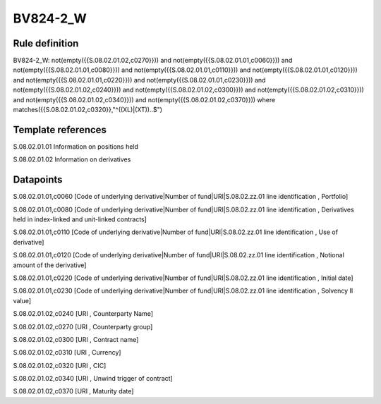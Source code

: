 =========
BV824-2_W
=========

Rule definition
---------------

BV824-2_W: not(empty({{S.08.02.01.02,c0270}})) and not(empty({{S.08.02.01.01,c0060}})) and not(empty({{S.08.02.01.01,c0080}})) and not(empty({{S.08.02.01.01,c0110}})) and not(empty({{S.08.02.01.01,c0120}})) and not(empty({{S.08.02.01.01,c0220}})) and not(empty({{S.08.02.01.01,c0230}})) and not(empty({{S.08.02.01.02,c0240}})) and not(empty({{S.08.02.01.02,c0300}})) and not(empty({{S.08.02.01.02,c0310}})) and not(empty({{S.08.02.01.02,c0340}})) and not(empty({{S.08.02.01.02,c0370}}))  where matches({{S.08.02.01.02,c0320}},"^((XL)|(XT))..$")


Template references
-------------------

S.08.02.01.01 Information on positions held

S.08.02.01.02 Information on derivatives


Datapoints
----------

S.08.02.01.01,c0060 [Code of underlying derivative|Number of fund|URI|S.08.02.zz.01 line identification , Portfolio]

S.08.02.01.01,c0080 [Code of underlying derivative|Number of fund|URI|S.08.02.zz.01 line identification , Derivatives held in index-linked and unit-linked contracts]

S.08.02.01.01,c0110 [Code of underlying derivative|Number of fund|URI|S.08.02.zz.01 line identification , Use of derivative]

S.08.02.01.01,c0120 [Code of underlying derivative|Number of fund|URI|S.08.02.zz.01 line identification , Notional amount of the derivative]

S.08.02.01.01,c0220 [Code of underlying derivative|Number of fund|URI|S.08.02.zz.01 line identification , Initial date]

S.08.02.01.01,c0230 [Code of underlying derivative|Number of fund|URI|S.08.02.zz.01 line identification , Solvency II value]

S.08.02.01.02,c0240 [URI , Counterparty Name]

S.08.02.01.02,c0270 [URI , Counterparty group]

S.08.02.01.02,c0300 [URI , Contract name]

S.08.02.01.02,c0310 [URI , Currency]

S.08.02.01.02,c0320 [URI , CIC]

S.08.02.01.02,c0340 [URI , Unwind trigger of contract]

S.08.02.01.02,c0370 [URI , Maturity date]



